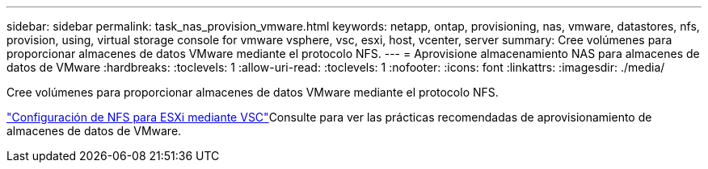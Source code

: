 ---
sidebar: sidebar 
permalink: task_nas_provision_vmware.html 
keywords: netapp, ontap, provisioning, nas, vmware, datastores, nfs, provision, using, virtual storage console for vmware vsphere, vsc, esxi, host, vcenter, server 
summary: Cree volúmenes para proporcionar almacenes de datos VMware mediante el protocolo NFS. 
---
= Aprovisione almacenamiento NAS para almacenes de datos de VMware
:hardbreaks:
:toclevels: 1
:allow-uri-read: 
:toclevels: 1
:nofooter: 
:icons: font
:linkattrs: 
:imagesdir: ./media/


[role="lead"]
Cree volúmenes para proporcionar almacenes de datos VMware mediante el protocolo NFS.

link:https://docs.netapp.com/us-en/ontap-system-manager-classic/nfs-config-esxi/index.html["Configuración de NFS para ESXi mediante VSC"^]Consulte para ver las prácticas recomendadas de aprovisionamiento de almacenes de datos de VMware.
